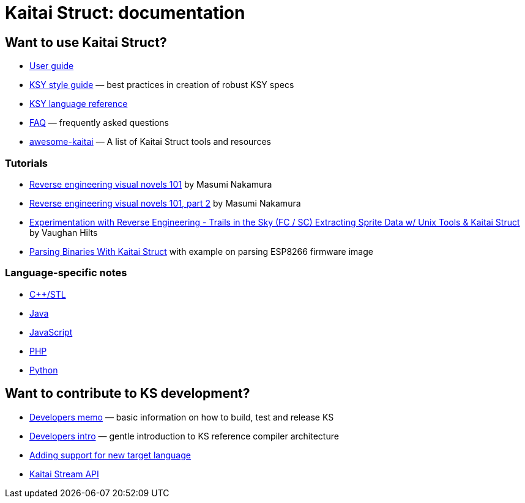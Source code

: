 = Kaitai Struct: documentation

== Want to use Kaitai Struct?

* <<user_guide.adoc#,User guide>>
* <<ksy_style_guide.adoc#,KSY style guide>> — best practices in creation of robust KSY specs
* <<ksy_reference.adoc#,KSY language reference>>
* <<faq.adoc#,FAQ>> — frequently asked questions
* https://github.com/kaitai-io/awesome-kaitai[awesome-kaitai] — A list of Kaitai Struct tools and resources

=== Tutorials

* https://hackernoon.com/reverse-engineering-visual-novels-101-d0bc3bf7ab8[Reverse engineering visual novels 101] by Masumi Nakamura
* https://hackernoon.com/reverse-engineering-visual-novels-101-part-2-9258f547262a[Reverse engineering visual novels 101, part 2] by Masumi Nakamura
* http://vaughanhilts.me/blog/2016/11/16/reverse-engineering-trails-in-the-sky-ed-6-game-engine.html[Experimentation with Reverse Engineering - Trails in the Sky (FC / SC) Extracting Sprite Data w/ Unix Tools & Kaitai Struct] by Vaughan Hilts
* https://www.carvesystems.com/news/parsing-binaries-with-kaitai-struct/[Parsing Binaries With Kaitai Struct] with example on parsing ESP8266 firmware image

=== Language-specific notes

* <<lang_cpp_stl.adoc#,C++/STL>>
* <<lang_java.adoc#,Java>>
* <<lang_javascript.adoc#,JavaScript>>
* <<lang_php.adoc#,PHP>>
* <<lang_python.adoc#,Python>>

== Want to contribute to KS development?

* <<developers.adoc#,Developers memo>> — basic information on how to build, test and release KS
* <<developers_intro.adoc#,Developers intro>> — gentle introduction to KS reference compiler architecture
* <<new_language.adoc#,Adding support for new target language>>
* <<stream_api.adoc#,Kaitai Stream API>>
